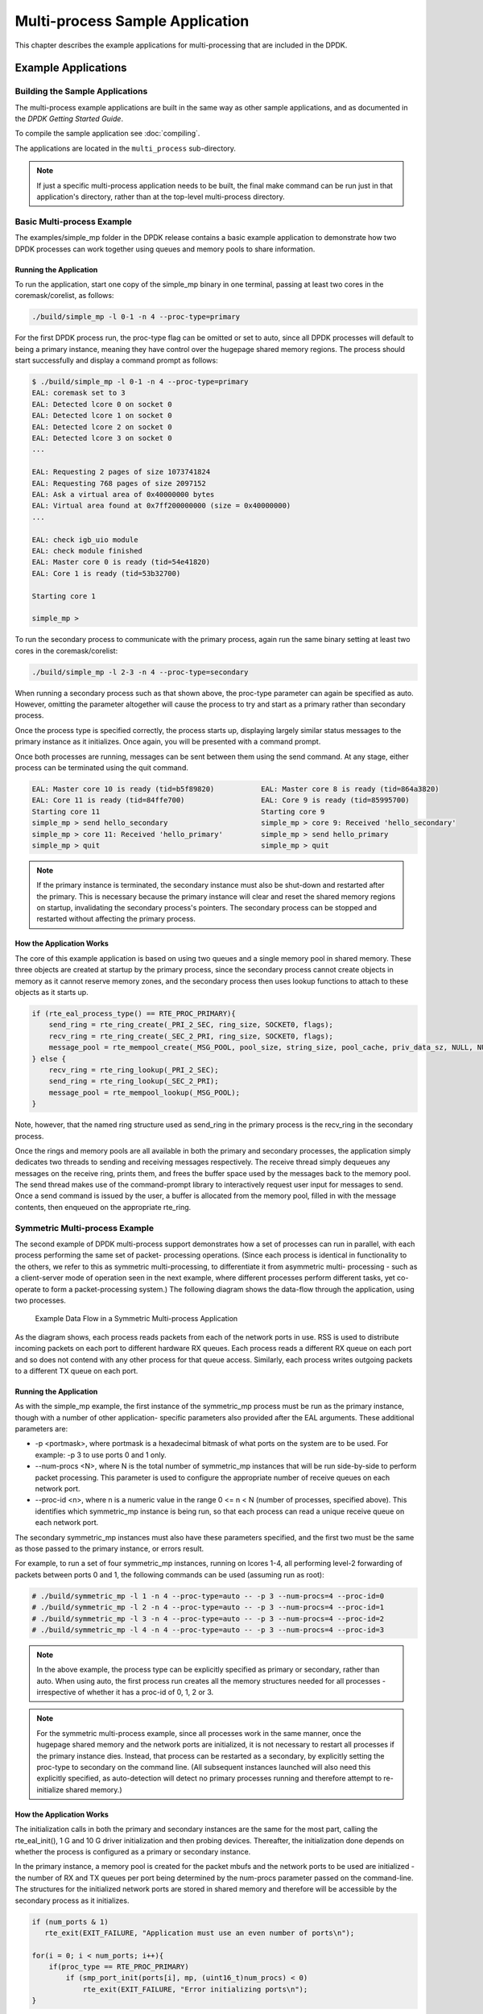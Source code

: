 ..  SPDX-License-Identifier: BSD-3-Clause
    Copyright(c) 2010-2014 Intel Corporation.

.. _multi_process_app:

Multi-process Sample Application
================================

This chapter describes the example applications for multi-processing that are included in the DPDK.

Example Applications
--------------------

Building the Sample Applications
~~~~~~~~~~~~~~~~~~~~~~~~~~~~~~~~
The multi-process example applications are built in the same way as other sample applications,
and as documented in the *DPDK Getting Started Guide*.


To compile the sample application see :doc:`compiling`.

The applications are located in the ``multi_process`` sub-directory.

.. note::

    If just a specific multi-process application needs to be built,
    the final make command can be run just in that application's directory,
    rather than at the top-level multi-process directory.

Basic Multi-process Example
~~~~~~~~~~~~~~~~~~~~~~~~~~~

The examples/simple_mp folder in the DPDK release contains a basic example application to demonstrate how
two DPDK processes can work together using queues and memory pools to share information.

Running the Application
^^^^^^^^^^^^^^^^^^^^^^^

To run the application, start one copy of the simple_mp binary in one terminal,
passing at least two cores in the coremask/corelist, as follows:

.. code-block:: console

    ./build/simple_mp -l 0-1 -n 4 --proc-type=primary

For the first DPDK process run, the proc-type flag can be omitted or set to auto,
since all DPDK processes will default to being a primary instance,
meaning they have control over the hugepage shared memory regions.
The process should start successfully and display a command prompt as follows:

.. code-block:: console

    $ ./build/simple_mp -l 0-1 -n 4 --proc-type=primary
    EAL: coremask set to 3
    EAL: Detected lcore 0 on socket 0
    EAL: Detected lcore 1 on socket 0
    EAL: Detected lcore 2 on socket 0
    EAL: Detected lcore 3 on socket 0
    ...

    EAL: Requesting 2 pages of size 1073741824
    EAL: Requesting 768 pages of size 2097152
    EAL: Ask a virtual area of 0x40000000 bytes
    EAL: Virtual area found at 0x7ff200000000 (size = 0x40000000)
    ...

    EAL: check igb_uio module
    EAL: check module finished
    EAL: Master core 0 is ready (tid=54e41820)
    EAL: Core 1 is ready (tid=53b32700)

    Starting core 1

    simple_mp >

To run the secondary process to communicate with the primary process,
again run the same binary setting at least two cores in the coremask/corelist:

.. code-block:: console

    ./build/simple_mp -l 2-3 -n 4 --proc-type=secondary

When running a secondary process such as that shown above, the proc-type parameter can again be specified as auto.
However, omitting the parameter altogether will cause the process to try and start as a primary rather than secondary process.

Once the process type is specified correctly,
the process starts up, displaying largely similar status messages to the primary instance as it initializes.
Once again, you will be presented with a command prompt.

Once both processes are running, messages can be sent between them using the send command.
At any stage, either process can be terminated using the quit command.

.. code-block:: console

   EAL: Master core 10 is ready (tid=b5f89820)           EAL: Master core 8 is ready (tid=864a3820)
   EAL: Core 11 is ready (tid=84ffe700)                  EAL: Core 9 is ready (tid=85995700)
   Starting core 11                                      Starting core 9
   simple_mp > send hello_secondary                      simple_mp > core 9: Received 'hello_secondary'
   simple_mp > core 11: Received 'hello_primary'         simple_mp > send hello_primary
   simple_mp > quit                                      simple_mp > quit

.. note::

    If the primary instance is terminated, the secondary instance must also be shut-down and restarted after the primary.
    This is necessary because the primary instance will clear and reset the shared memory regions on startup,
    invalidating the secondary process's pointers.
    The secondary process can be stopped and restarted without affecting the primary process.

How the Application Works
^^^^^^^^^^^^^^^^^^^^^^^^^

The core of this example application is based on using two queues and a single memory pool in shared memory.
These three objects are created at startup by the primary process,
since the secondary process cannot create objects in memory as it cannot reserve memory zones,
and the secondary process then uses lookup functions to attach to these objects as it starts up.

.. code-block:: c

    if (rte_eal_process_type() == RTE_PROC_PRIMARY){
        send_ring = rte_ring_create(_PRI_2_SEC, ring_size, SOCKET0, flags);
        recv_ring = rte_ring_create(_SEC_2_PRI, ring_size, SOCKET0, flags);
        message_pool = rte_mempool_create(_MSG_POOL, pool_size, string_size, pool_cache, priv_data_sz, NULL, NULL, NULL, NULL, SOCKET0, flags);
    } else {
        recv_ring = rte_ring_lookup(_PRI_2_SEC);
        send_ring = rte_ring_lookup(_SEC_2_PRI);
        message_pool = rte_mempool_lookup(_MSG_POOL);
    }

Note, however, that the named ring structure used as send_ring in the primary process is the recv_ring in the secondary process.

Once the rings and memory pools are all available in both the primary and secondary processes,
the application simply dedicates two threads to sending and receiving messages respectively.
The receive thread simply dequeues any messages on the receive ring, prints them,
and frees the buffer space used by the messages back to the memory pool.
The send thread makes use of the command-prompt library to interactively request user input for messages to send.
Once a send command is issued by the user, a buffer is allocated from the memory pool, filled in with the message contents,
then enqueued on the appropriate rte_ring.

Symmetric Multi-process Example
~~~~~~~~~~~~~~~~~~~~~~~~~~~~~~~

The second example of DPDK multi-process support demonstrates how a set of processes can run in parallel,
with each process performing the same set of packet- processing operations.
(Since each process is identical in functionality to the others,
we refer to this as symmetric multi-processing, to differentiate it from asymmetric multi- processing -
such as a client-server mode of operation seen in the next example,
where different processes perform different tasks, yet co-operate to form a packet-processing system.)
The following diagram shows the data-flow through the application, using two processes.

.. _figure_sym_multi_proc_app:

.. figure:: img/sym_multi_proc_app.*

   Example Data Flow in a Symmetric Multi-process Application


As the diagram shows, each process reads packets from each of the network ports in use.
RSS is used to distribute incoming packets on each port to different hardware RX queues.
Each process reads a different RX queue on each port and so does not contend with any other process for that queue access.
Similarly, each process writes outgoing packets to a different TX queue on each port.

Running the Application
^^^^^^^^^^^^^^^^^^^^^^^

As with the simple_mp example, the first instance of the symmetric_mp process must be run as the primary instance,
though with a number of other application- specific parameters also provided after the EAL arguments.
These additional parameters are:

*   -p <portmask>, where portmask is a hexadecimal bitmask of what ports on the system are to be used.
    For example: -p 3 to use ports 0 and 1 only.

*   --num-procs <N>, where N is the total number of symmetric_mp instances that will be run side-by-side to perform packet processing.
    This parameter is used to configure the appropriate number of receive queues on each network port.

*   --proc-id <n>, where n is a numeric value in the range 0 <= n < N (number of processes, specified above).
    This identifies which symmetric_mp instance is being run, so that each process can read a unique receive queue on each network port.

The secondary symmetric_mp instances must also have these parameters specified,
and the first two must be the same as those passed to the primary instance, or errors result.

For example, to run a set of four symmetric_mp instances, running on lcores 1-4,
all performing level-2 forwarding of packets between ports 0 and 1,
the following commands can be used (assuming run as root):

.. code-block:: console

    # ./build/symmetric_mp -l 1 -n 4 --proc-type=auto -- -p 3 --num-procs=4 --proc-id=0
    # ./build/symmetric_mp -l 2 -n 4 --proc-type=auto -- -p 3 --num-procs=4 --proc-id=1
    # ./build/symmetric_mp -l 3 -n 4 --proc-type=auto -- -p 3 --num-procs=4 --proc-id=2
    # ./build/symmetric_mp -l 4 -n 4 --proc-type=auto -- -p 3 --num-procs=4 --proc-id=3

.. note::

    In the above example, the process type can be explicitly specified as primary or secondary, rather than auto.
    When using auto, the first process run creates all the memory structures needed for all processes -
    irrespective of whether it has a proc-id of 0, 1, 2 or 3.

.. note::

    For the symmetric multi-process example, since all processes work in the same manner,
    once the hugepage shared memory and the network ports are initialized,
    it is not necessary to restart all processes if the primary instance dies.
    Instead, that process can be restarted as a secondary,
    by explicitly setting the proc-type to secondary on the command line.
    (All subsequent instances launched will also need this explicitly specified,
    as auto-detection will detect no primary processes running and therefore attempt to re-initialize shared memory.)

How the Application Works
^^^^^^^^^^^^^^^^^^^^^^^^^

The initialization calls in both the primary and secondary instances are the same for the most part,
calling the rte_eal_init(), 1 G and 10 G driver initialization and then probing devices.
Thereafter, the initialization done depends on whether the process is configured as a primary or secondary instance.

In the primary instance, a memory pool is created for the packet mbufs and the network ports to be used are initialized -
the number of RX and TX queues per port being determined by the num-procs parameter passed on the command-line.
The structures for the initialized network ports are stored in shared memory and
therefore will be accessible by the secondary process as it initializes.

.. code-block:: c

    if (num_ports & 1)
       rte_exit(EXIT_FAILURE, "Application must use an even number of ports\n");

    for(i = 0; i < num_ports; i++){
        if(proc_type == RTE_PROC_PRIMARY)
            if (smp_port_init(ports[i], mp, (uint16_t)num_procs) < 0)
                rte_exit(EXIT_FAILURE, "Error initializing ports\n");
    }

In the secondary instance, rather than initializing the network ports, the port information exported by the primary process is used,
giving the secondary process access to the hardware and software rings for each network port.
Similarly, the memory pool of mbufs is accessed by doing a lookup for it by name:

.. code-block:: c

    mp = (proc_type == RTE_PROC_SECONDARY) ? rte_mempool_lookup(_SMP_MBUF_POOL) : rte_mempool_create(_SMP_MBUF_POOL, NB_MBUFS, MBUF_SIZE, ... )

Once this initialization is complete, the main loop of each process, both primary and secondary,
is exactly the same - each process reads from each port using the queue corresponding to its proc-id parameter,
and writes to the corresponding transmit queue on the output port.

Client-Server Multi-process Example
~~~~~~~~~~~~~~~~~~~~~~~~~~~~~~~~~~~

The third example multi-process application included with the DPDK shows how one can
use a client-server type multi-process design to do packet processing.
In this example, a single server process performs the packet reception from the ports being used and
distributes these packets using round-robin ordering among a set of client  processes,
which perform the actual packet processing.
In this case, the client applications just perform level-2 forwarding of packets by sending each packet out on a different network port.

The following diagram shows the data-flow through the application, using two client processes.

.. _figure_client_svr_sym_multi_proc_app:

.. figure:: img/client_svr_sym_multi_proc_app.*

   Example Data Flow in a Client-Server Symmetric Multi-process Application


Running the Application
^^^^^^^^^^^^^^^^^^^^^^^

The server process must be run initially as the primary process to set up all memory structures for use by the clients.
In addition to the EAL parameters, the application- specific parameters are:

*   -p <portmask >, where portmask is a hexadecimal bitmask of what ports on the system are to be used.
    For example: -p 3 to use ports 0 and 1 only.

*   -n <num-clients>, where the num-clients parameter is the number of client processes that will process the packets received
    by the server application.

.. note::

    In the server process, a single thread, the master thread, that is, the lowest numbered lcore in the coremask/corelist, performs all packet I/O.
    If a coremask/corelist is specified with more than a single lcore bit set in it,
    an additional lcore will be used for a thread to periodically print packet count statistics.

Since the server application stores configuration data in shared memory, including the network ports to be used,
the only application parameter needed by a client process is its client instance ID.
Therefore, to run a server application on lcore 1 (with lcore 2 printing statistics) along with two client processes running on lcores 3 and 4,
the following commands could be used:

.. code-block:: console

    # ./mp_server/build/mp_server -l 1-2 -n 4 -- -p 3 -n 2
    # ./mp_client/build/mp_client -l 3 -n 4 --proc-type=auto -- -n 0
    # ./mp_client/build/mp_client -l 4 -n 4 --proc-type=auto -- -n 1

.. note::

    If the server application dies and needs to be restarted, all client applications also need to be restarted,
    as there is no support in the server application for it to run as a secondary process.
    Any client processes that need restarting can be restarted without affecting the server process.

How the Application Works
^^^^^^^^^^^^^^^^^^^^^^^^^

The server process performs the network port and data structure initialization much as the symmetric multi-process application does when run as primary.
One additional enhancement in this sample application is that the server process stores its port configuration data in a memory zone in hugepage shared memory.
This eliminates the need for the client processes to have the portmask parameter passed into them on the command line,
as is done for the symmetric multi-process application, and therefore eliminates mismatched parameters as a potential source of errors.

In the same way, the server process is designed to be run as a primary process instance only,
the client processes are designed to be run as secondary instances only.
They have no code to attempt to create shared memory objects.
Instead, handles to all needed rings and memory pools are obtained via calls to rte_ring_lookup() and rte_mempool_lookup().
The network ports for use by the processes are obtained by loading the network port drivers and probing the PCI bus,
which will, as in the symmetric multi-process example,
automatically get access to the network ports using the settings already configured by the primary/server process.

Once all applications are initialized, the server operates by reading packets from each network port in turn and
distributing those packets to the client queues (software rings, one for each client process) in round-robin order.
On the client side, the packets are read from the rings in as big of bursts as possible, then routed out to a different network port.
The routing used is very simple. All packets received on the first NIC port are transmitted back out on the second port and vice versa.
Similarly, packets are routed between the 3rd and 4th network ports and so on.
The sending of packets is done by writing the packets directly to the network ports; they are not transferred back via the server process.

In both the server and the client processes, outgoing packets are buffered before being sent,
so as to allow the sending of multiple packets in a single burst to improve efficiency.
For example, the client process will buffer packets to send,
until either the buffer is full or until we receive no further packets from the server.
